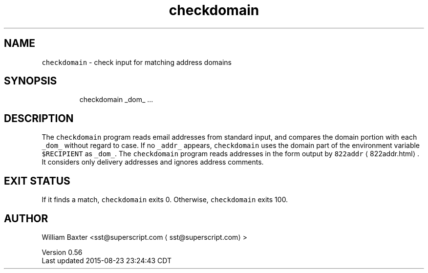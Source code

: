.TH checkdomain 1
.SH NAME
.PP
\fB\fCcheckdomain\fR \- check input for matching address domains
.SH SYNOPSIS
.PP
.RS
.nf
checkdomain _dom_ ...
.fi
.RE
.SH DESCRIPTION
.PP
The \fB\fCcheckdomain\fR program reads email addresses from standard input, and
compares the domain portion with each \fB\fC_dom_\fR without regard to case. If no
\fB\fC_addr_\fR appears, \fB\fCcheckdomain\fR uses the domain part of the environment
variable \fB\fC$RECIPIENT\fR as \fB\fC_dom_\fR\&. The \fB\fCcheckdomain\fR program reads addresses in
the form output by \fB\fC822addr\fR \[la]822addr.html\[ra]\&. It considers only delivery
addresses and ignores address comments.
.SH EXIT STATUS
.PP
If it finds a match, \fB\fCcheckdomain\fR exits 0\&. Otherwise, \fB\fCcheckdomain\fR exits
100.
.SH AUTHOR
.PP
William Baxter <sst@superscript.com \[la]sst@superscript.com\[ra]>
.PP
Version 0.56
.br
Last updated 2015\-08\-23 23:24:43 CDT
